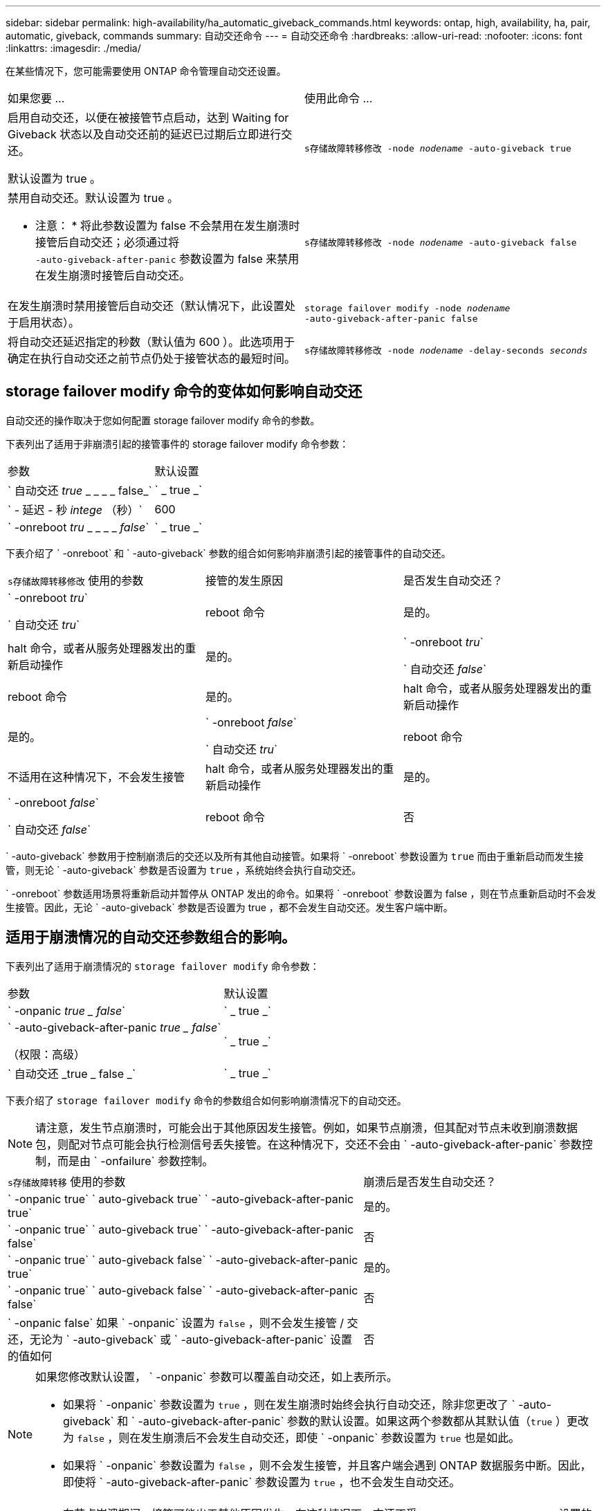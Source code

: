 ---
sidebar: sidebar 
permalink: high-availability/ha_automatic_giveback_commands.html 
keywords: ontap, high, availability, ha, pair, automatic, giveback, commands 
summary: 自动交还命令 
---
= 自动交还命令
:hardbreaks:
:allow-uri-read: 
:nofooter: 
:icons: font
:linkattrs: 
:imagesdir: ./media/


[role="lead"]
在某些情况下，您可能需要使用 ONTAP 命令管理自动交还设置。

|===


| 如果您要 ... | 使用此命令 ... 


 a| 
启用自动交还，以便在被接管节点启动，达到 Waiting for Giveback 状态以及自动交还前的延迟已过期后立即进行交还。

默认设置为 true 。
 a| 
`s存储故障转移修改 ‑node _nodename_ ‑auto‑giveback true`



 a| 
禁用自动交还。默认设置为 true 。

* 注意： * 将此参数设置为 false 不会禁用在发生崩溃时接管后自动交还；必须通过将 `‑auto‑giveback‑after‑panic` 参数设置为 false 来禁用在发生崩溃时接管后自动交还。
 a| 
`s存储故障转移修改 ‑node _nodename_ ‑auto‑giveback false`



 a| 
在发生崩溃时禁用接管后自动交还（默认情况下，此设置处于启用状态）。
 a| 
`storage failover modify ‑node _nodename_ ‑auto‑giveback‑after‑panic false`



 a| 
将自动交还延迟指定的秒数（默认值为 600 ）。此选项用于确定在执行自动交还之前节点仍处于接管状态的最短时间。
 a| 
`s存储故障转移修改 ‑node _nodename_ ‑delay‑seconds _seconds_`

|===


== storage failover modify 命令的变体如何影响自动交还

自动交还的操作取决于您如何配置 storage failover modify 命令的参数。

下表列出了适用于非崩溃引起的接管事件的 storage failover modify 命令参数：

|===


| 参数 | 默认设置 


 a| 
` 自动交还 _true_ _ _ _ _ false_`
 a| 
` _ true _`



 a| 
` - 延迟 - 秒 _intege_ （秒）`
 a| 
600



 a| 
` -onreboot _tru_ _ _ _ _ _false_`
 a| 
` _ true _`

|===
下表介绍了 ` -onreboot` 和 ` -auto-giveback` 参数的组合如何影响非崩溃引起的接管事件的自动交还。

|===


| `s存储故障转移修改` 使用的参数 | 接管的发生原因 | 是否发生自动交还？ 


 a| 
` -onreboot _tru_`

` 自动交还 _tru_`
| reboot 命令 | 是的。 


| halt 命令，或者从服务处理器发出的重新启动操作 | 是的。 


 a| 
` -onreboot _tru_`

` 自动交还 _false_`
| reboot 命令 | 是的。 


| halt 命令，或者从服务处理器发出的重新启动操作 | 是的。 


 a| 
` -onreboot _false_`

` 自动交还 _tru_`
| reboot 命令 | 不适用在这种情况下，不会发生接管 


| halt 命令，或者从服务处理器发出的重新启动操作 | 是的。 


 a| 
` -onreboot _false_`

` 自动交还 _false_`
| reboot 命令 | 否 


| halt 命令，或者从服务处理器发出的重新启动操作 | 否 
|===
` -auto-giveback` 参数用于控制崩溃后的交还以及所有其他自动接管。如果将 ` -onreboot` 参数设置为 `true` 而由于重新启动而发生接管，则无论 ` -auto-giveback` 参数是否设置为 `true` ，系统始终会执行自动交还。

` -onreboot` 参数适用场景将重新启动并暂停从 ONTAP 发出的命令。如果将 ` -onreboot` 参数设置为 false ，则在节点重新启动时不会发生接管。因此，无论 ` -auto-giveback` 参数是否设置为 true ，都不会发生自动交还。发生客户端中断。



== 适用于崩溃情况的自动交还参数组合的影响。

下表列出了适用于崩溃情况的 `storage failover modify` 命令参数：

|===


| 参数 | 默认设置 


 a| 
` -onpanic _true _ false_`
 a| 
` _ true _`



 a| 
` -auto-giveback-after-panic _true _ false_`

（权限：高级）
 a| 
` _ true _`



 a| 
` 自动交还 _true _ false _`
 a| 
` _ true _`

|===
下表介绍了 `storage failover modify` 命令的参数组合如何影响崩溃情况下的自动交还。


NOTE: 请注意，发生节点崩溃时，可能会出于其他原因发生接管。例如，如果节点崩溃，但其配对节点未收到崩溃数据包，则配对节点可能会执行检测信号丢失接管。在这种情况下，交还不会由 ` -auto-giveback-after-panic` 参数控制，而是由 ` -onfailure` 参数控制。

[cols="60,40"]
|===


| `s存储故障转移` 使用的参数 | 崩溃后是否发生自动交还？ 


| ` -onpanic true` ` auto-giveback true` ` -auto-giveback-after-panic true` | 是的。 


| ` -onpanic true` ` auto-giveback true` ` -auto-giveback-after-panic false` | 否 


| ` -onpanic true` ` auto-giveback false` ` -auto-giveback-after-panic true` | 是的。 


| ` -onpanic true` ` auto-giveback false` ` -auto-giveback-after-panic false` | 否 


| ` -onpanic false` 如果 ` -onpanic` 设置为 `false` ，则不会发生接管 / 交还，无论为 ` -auto-giveback` 或 ` -auto-giveback-after-panic` 设置的值如何 | 否 
|===
[NOTE]
====
如果您修改默认设置， ` -onpanic` 参数可以覆盖自动交还，如上表所示。

* 如果将 ` -onpanic` 参数设置为 `true` ，则在发生崩溃时始终会执行自动交还，除非您更改了 ` -auto-giveback` 和 ` -auto-giveback-after-panic` 参数的默认设置。如果这两个参数都从其默认值（`true` ）更改为 `false` ，则在发生崩溃后不会发生自动交还，即使 ` -onpanic` 参数设置为 `true` 也是如此。
* 如果将 ` -onpanic` 参数设置为 `false` ，则不会发生接管，并且客户端会遇到 ONTAP 数据服务中断。因此，即使将 ` -auto-giveback-after-panic` 参数设置为 `true` ，也不会发生自动交还。


====
[NOTE]
====
* 在节点崩溃期间，接管可能出于其他原因发生。在这种情况下，交还不受 `auto-giveback-after-panic` 设置的控制。
* 如果将 ` -onpanic` 参数设置为 `true` ，则在发生崩溃时始终会执行自动交还，除非您更改了 ` -auto-giveback` 和 ` -auto-giveback-after-panic` 参数的默认设置。如果这两个参数都从其默认值（`true` ）更改为 `false` ，则在发生崩溃后不会发生自动交还，即使 ` -onpanic` 参数设置为 `true` 也是如此。
* 如果将 ` -onpanic` 参数设置为 `false` ，则不会发生接管。因此，即使将 ` -auto-giveback-after-panic` 参数设置为 `true` ，也不会发生自动交还。发生客户端中断。


====